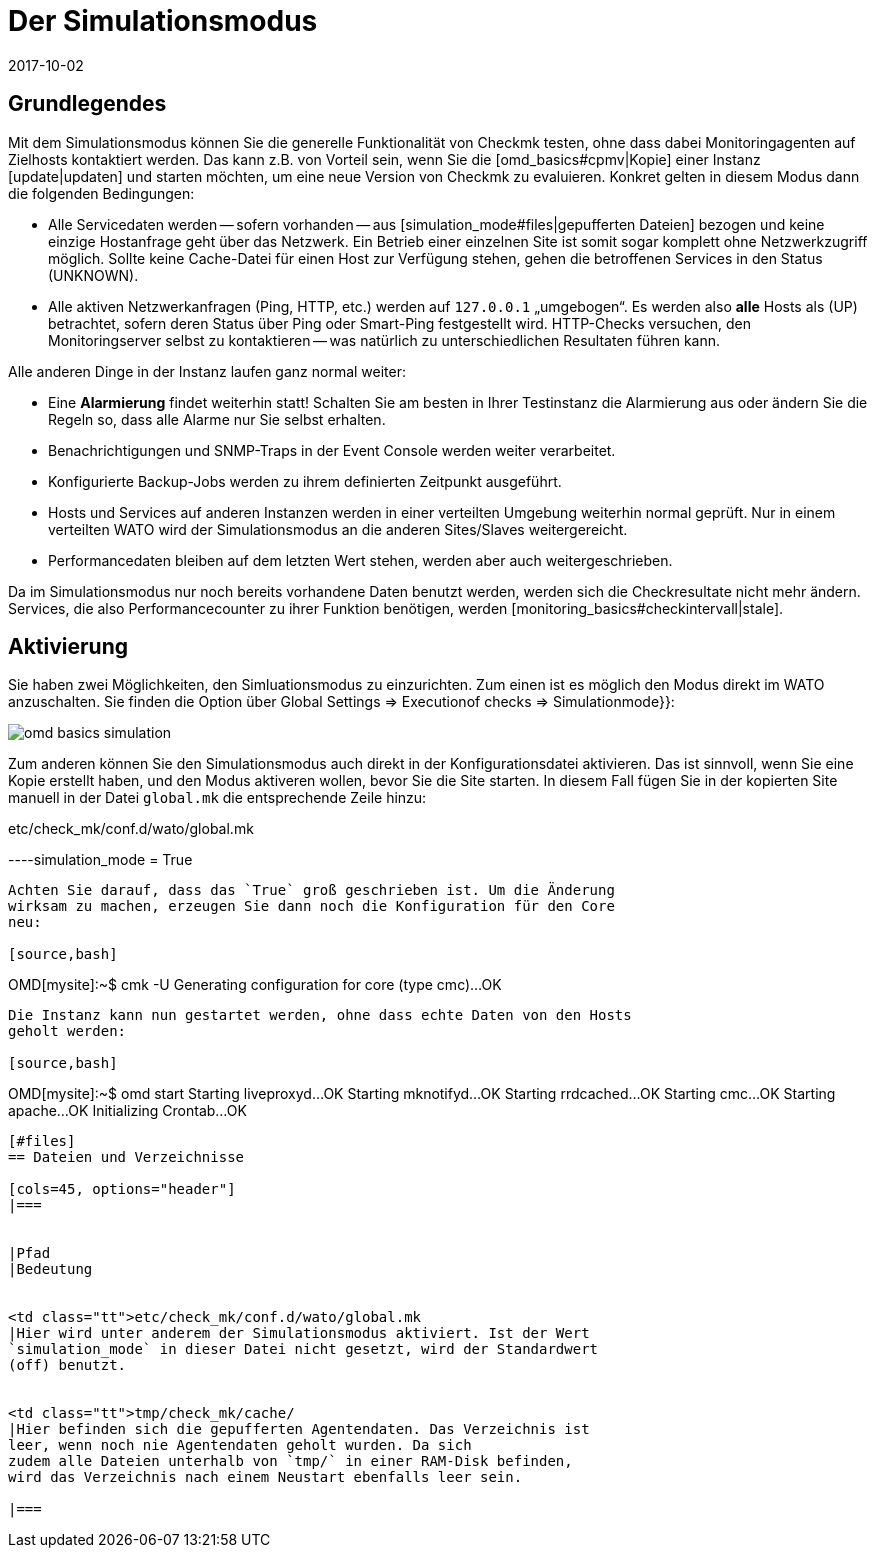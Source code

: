 = Der Simulationsmodus
:revdate: 2017-10-02
:title: Daten in Checkmk simulieren
:description: Um Checkmk ohne Netzwerkzugriff zu testen, können Sie mit Daten aus dem Cache den Betrieb simulieren. Wie das funktioniert, wird hier beschrieben.

== Grundlegendes

Mit dem Simulationsmodus können Sie die generelle Funktionalität von Checkmk
testen, ohne dass dabei Monitoringagenten auf Zielhosts kontaktiert werden. Das
kann z.B. von Vorteil sein, wenn Sie die [omd_basics#cpmv|Kopie] einer Instanz
[update|updaten] und starten möchten, um eine neue Version von Checkmk zu
evaluieren. Konkret gelten in diesem Modus dann die folgenden Bedingungen:

* Alle Servicedaten werden -- sofern vorhanden -- aus [simulation_mode#files|gepufferten Dateien] bezogen und keine einzige Hostanfrage geht über das Netzwerk. Ein Betrieb einer einzelnen Site ist somit sogar komplett ohne Netzwerkzugriff möglich. Sollte keine Cache-Datei für einen Host zur Verfügung stehen, gehen die betroffenen Services in den Status (UNKNOWN).
* Alle aktiven Netzwerkanfragen (Ping, HTTP, etc.) werden auf `127.0.0.1` „umgebogen“. Es werden also *alle* Hosts als (UP) betrachtet, sofern deren Status über Ping oder Smart-Ping festgestellt wird. HTTP-Checks versuchen, den Monitoringserver selbst zu kontaktieren -- was natürlich zu unterschiedlichen Resultaten führen kann.

Alle anderen Dinge in der Instanz laufen ganz normal weiter:

* Eine *Alarmierung* findet weiterhin statt! Schalten Sie am besten in Ihrer Testinstanz die Alarmierung aus oder ändern Sie die Regeln so, dass alle Alarme nur Sie selbst erhalten.
* Benachrichtigungen und SNMP-Traps in der Event Console werden weiter verarbeitet.
* Konfigurierte Backup-Jobs werden zu ihrem definierten Zeitpunkt ausgeführt.
* Hosts und Services auf anderen Instanzen werden in einer verteilten Umgebung weiterhin normal geprüft. Nur in einem verteilten WATO wird der Simulationsmodus an die anderen Sites/Slaves weitergereicht.
* Performancedaten bleiben auf dem letzten Wert stehen, werden aber auch weitergeschrieben.


Da im Simulationsmodus nur noch bereits vorhandene Daten benutzt werden, werden sich die Checkresultate nicht mehr
ändern. Services, die also Performancecounter zu ihrer Funktion benötigen,
werden [monitoring_basics#checkintervall|stale].


== Aktivierung

Sie haben zwei Möglichkeiten, den Simluationsmodus zu einzurichten. Zum einen
ist es möglich den Modus direkt im WATO anzuschalten. Sie finden die
Option über [.guihints]#Global Settings => Executionof checks => Simulationmode}}:# 

image::bilder/omd_basics_simulation.png[]

Zum anderen können Sie den Simulationsmodus auch direkt in der
Konfigurationsdatei aktivieren. Das ist sinnvoll, wenn Sie eine Kopie erstellt
haben, und den Modus aktiveren wollen, bevor Sie die Site starten. In diesem
Fall fügen Sie in der kopierten Site manuell in der Datei `global.mk`
die entsprechende Zeile hinzu:

.etc/check_mk/conf.d/wato/global.mk

----simulation_mode = True
----

Achten Sie darauf, dass das `True` groß geschrieben ist. Um die Änderung
wirksam zu machen, erzeugen Sie dann noch die Konfiguration für den Core
neu:

[source,bash]
----
OMD[mysite]:~$ cmk -U
Generating configuration for core (type cmc)...OK
----

Die Instanz kann nun gestartet werden, ohne dass echte Daten von den Hosts
geholt werden:

[source,bash]
----
OMD[mysite]:~$ omd start
Starting liveproxyd...OK
Starting mknotifyd...OK
Starting rrdcached...OK
Starting cmc...OK
Starting apache...OK
Initializing Crontab...OK
----


[#files]
== Dateien und Verzeichnisse

[cols=45, options="header"]
|===


|Pfad
|Bedeutung


<td class="tt">etc/check_mk/conf.d/wato/global.mk
|Hier wird unter anderem der Simulationsmodus aktiviert. Ist der Wert
`simulation_mode` in dieser Datei nicht gesetzt, wird der Standardwert
(off) benutzt.


<td class="tt">tmp/check_mk/cache/
|Hier befinden sich die gepufferten Agentendaten. Das Verzeichnis ist
leer, wenn noch nie Agentendaten geholt wurden. Da sich
zudem alle Dateien unterhalb von `tmp/` in einer RAM-Disk befinden,
wird das Verzeichnis nach einem Neustart ebenfalls leer sein.

|===


